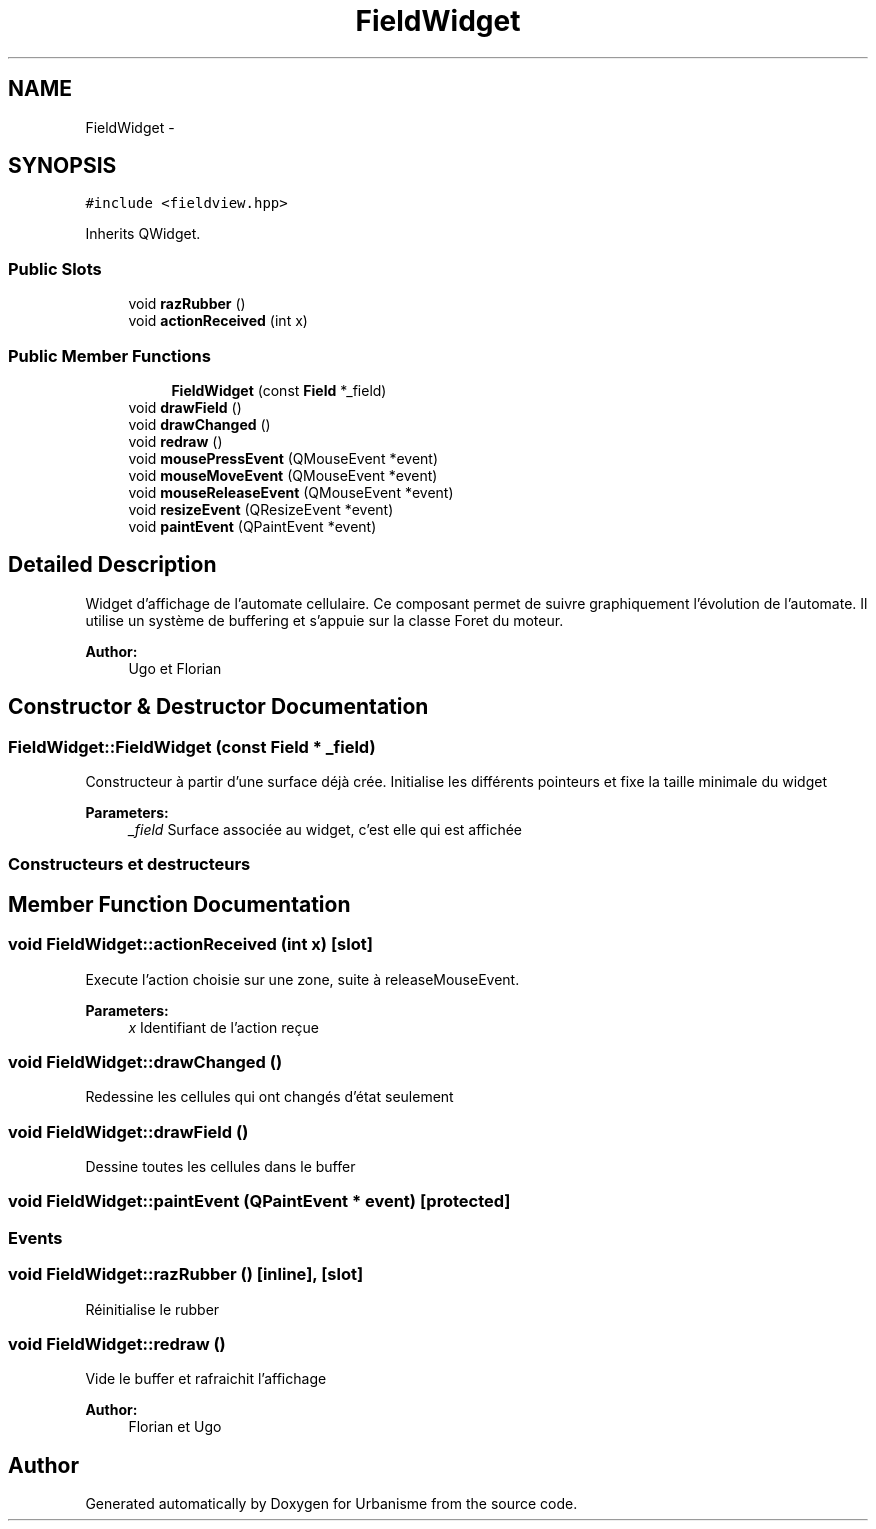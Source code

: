 .TH "FieldWidget" 3 "Mon May 2 2016" "Urbanisme" \" -*- nroff -*-
.ad l
.nh
.SH NAME
FieldWidget \- 
.SH SYNOPSIS
.br
.PP
.PP
\fC#include <fieldview\&.hpp>\fP
.PP
Inherits QWidget\&.
.SS "Public Slots"

.in +1c
.ti -1c
.RI "void \fBrazRubber\fP ()"
.br
.ti -1c
.RI "void \fBactionReceived\fP (int x)"
.br
.in -1c
.SS "Public Member Functions"

.PP
.RI "\fB\fP"
.br

.in +1c
.in +1c
.ti -1c
.RI "\fBFieldWidget\fP (const \fBField\fP *_field)"
.br
.in -1c
.in -1c
.in +1c
.ti -1c
.RI "void \fBdrawField\fP ()"
.br
.ti -1c
.RI "void \fBdrawChanged\fP ()"
.br
.ti -1c
.RI "void \fBredraw\fP ()"
.br
.in -1c
.in +1c
.ti -1c
.RI "void \fBmousePressEvent\fP (QMouseEvent *event)"
.br
.ti -1c
.RI "void \fBmouseMoveEvent\fP (QMouseEvent *event)"
.br
.ti -1c
.RI "void \fBmouseReleaseEvent\fP (QMouseEvent *event)"
.br
.ti -1c
.RI "void \fBresizeEvent\fP (QResizeEvent *event)"
.br
.ti -1c
.RI "void \fBpaintEvent\fP (QPaintEvent *event)"
.br
.in -1c
.SH "Detailed Description"
.PP 
Widget d'affichage de l'automate cellulaire\&. Ce composant permet de suivre graphiquement l'évolution de l'automate\&. Il utilise un système de buffering et s'appuie sur la classe Foret du moteur\&. 
.PP
\fBAuthor:\fP
.RS 4
Ugo et Florian 
.RE
.PP

.SH "Constructor & Destructor Documentation"
.PP 
.SS "FieldWidget::FieldWidget (const \fBField\fP * _field)"
Constructeur à partir d'une surface déjà crée\&. Initialise les différents pointeurs et fixe la taille minimale du widget 
.PP
\fBParameters:\fP
.RS 4
\fI_field\fP Surface associée au widget, c'est elle qui est affichée
.RE
.PP
.SS ""
.PP
Constructeurs et destructeurs 
.SS ""

.SH "Member Function Documentation"
.PP 
.SS "void FieldWidget::actionReceived (int x)\fC [slot]\fP"
Execute l'action choisie sur une zone, suite à releaseMouseEvent\&. 
.PP
\fBParameters:\fP
.RS 4
\fIx\fP Identifiant de l'action reçue 
.RE
.PP

.SS "void FieldWidget::drawChanged ()"
Redessine les cellules qui ont changés d'état seulement 
.SS "void FieldWidget::drawField ()"
Dessine toutes les cellules dans le buffer 
.SS "void FieldWidget::paintEvent (QPaintEvent * event)\fC [protected]\fP"

.SS ""
.PP
Events 
.SS ""

.SS "void FieldWidget::razRubber ()\fC [inline]\fP, \fC [slot]\fP"
Réinitialise le rubber 
.SS "void FieldWidget::redraw ()"
Vide le buffer et rafraichit l'affichage 
.PP
\fBAuthor:\fP
.RS 4
Florian et Ugo 
.RE
.PP


.SH "Author"
.PP 
Generated automatically by Doxygen for Urbanisme from the source code\&.
